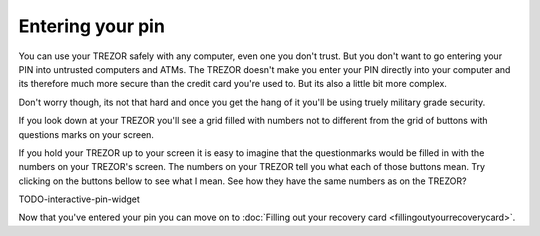 Entering your pin
========

You can use your TREZOR safely with any computer, even one you don't trust.  But you don't want to go entering your PIN into untrusted computers and ATMs.  The TREZOR doesn't make you enter your PIN directly into your computer and its therefore much more secure than the credit card you're used to.  But its also a little bit more complex.

.. image:: images/myTREZORnumberpad.png

Don't worry though, its not that hard and once you get the hang of it you'll be using truely military grade security.

If you look down at your TREZOR you'll see a grid filled with numbers not to different from the grid of buttons with questions marks on your screen.

.. image:: images/Trezor-pin.jpg

If you hold your TREZOR up to your screen it is easy to imagine that the questionmarks would be filled in with the numbers on your TREZOR's screen.  The numbers on your TREZOR tell you what each of those buttons mean.  Try clicking on the buttons bellow to see what I mean.  See how they have the same numbers as on the TREZOR?

TODO-interactive-pin-widget

Now that you've entered your pin you can move on to :doc:`Filling out your recovery card <fillingoutyourrecoverycard>`.
